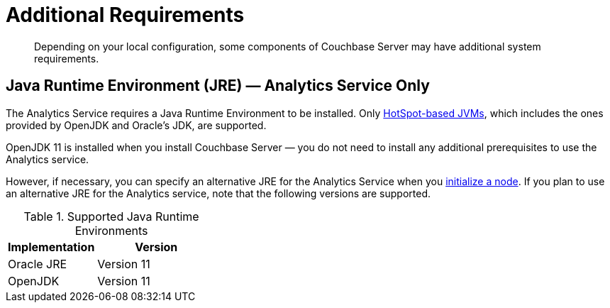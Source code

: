 = Additional Requirements
:description: Depending on your local configuration, some components of Couchbase Server may have additional system requirements.

[abstract]
{description}

== Java Runtime Environment (JRE) — Analytics Service Only

The Analytics Service requires a Java Runtime Environment to be installed. Only https://openjdk.java.net/groups/hotspot/[HotSpot-based JVMs^], which includes the ones provided by OpenJDK and Oracle's JDK, are supported.

OpenJDK 11 is installed when you install Couchbase Server — you do not need to install any additional prerequisites to use the Analytics service.

However, if necessary, you can specify an alternative JRE for the Analytics Service when you xref:manage:manage-nodes/create-cluster.adoc[initialize a node].
If you plan to use an alternative JRE for the Analytics service, note that the following versions are supported.

.Supported Java Runtime Environments
[cols="100,135"]
|===
| *Implementation* | *Version*

| Oracle JRE
| Version 11

| OpenJDK
| Version 11
|===
